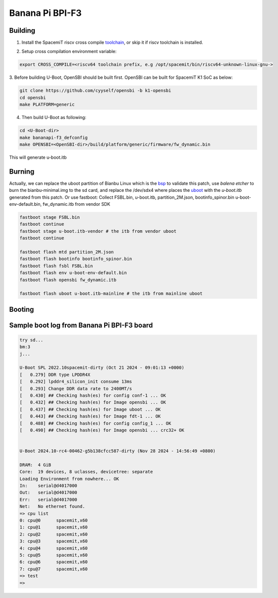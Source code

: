 .. SPDX-License-Identifier: GPL-2.0-or-later

Banana Pi BPI-F3
============

Building
~~~~~~~~
1. Install the SpacemiT riscv cross compile toolchain_, or skip it if riscv toolchain is installed.

.. _toolchain: https://archive.spacemit.com/toolchain/

2. Setup cross compilation environment variable:

.. code-block:: console

   export CROSS_COMPILE=<riscv64 toolchain prefix, e.g /opt/spacemit/bin/riscv64-unknown-linux-gnu->

3. Before building U-Boot, OpenSBI should be built first. OpenSBI can be
built for SpacemiT K1 SoC as below:

.. code-block:: console

   git clone https://github.com/cyyself/opensbi -b k1-opensbi
   cd opensbi
   make PLATFORM=generic

4. Then build U-Boot as following:

.. code-block:: console

   cd <U-Boot-dir>
   make bananapi-f3_defconfig
   make OPENSBI=<OpenSBI-dir>/build/platform/generic/firmware/fw_dynamic.bin

This will generate u-boot.itb

Burning
~~~~~~~~
Actually, we can replace the uboot partition of Bianbu Linux which is the bsp_ to validate this patch,
use `balena etcher` to burn the bianbu-minimal.img to the sd card,
and replace the /dev/sdx4 where places the uboot_ with the `u-boot.itb` generated from this patch.
Or use fastboot:
Collect FSBL.bin, u-boot.itb, partition_2M.json, bootinfo_spinor.bin
u-boot-env-default.bin, fw_dynamic.itb from vendor SDK

.. code-block:: console

   fastboot stage FSBL.bin
   fastboot continue
   fastboot stage u-boot.itb-vendor # the itb from vendor uboot
   fastboot continue

   fastboot flash mtd partition_2M.json
   fastboot flash bootinfo bootinfo_spinor.bin
   fastboot flash fsbl FSBL.bin
   fastboot flash env u-boot-env-default.bin
   fastboot flash opensbi fw_dynamic.itb

   fastboot flash uboot u-boot.itb-mainline # the itb from mainline uboot

.. _bsp: https://archive.spacemit.com/image/k1/version/bianbu/v2.0/
.. _uboot: https://bianbu-linux.spacemit.com/en/device/boot#21-firmware-layout

Booting
~~~~~~~
Sample boot log from Banana Pi BPI-F3 board
~~~~~~~~~~~~~~~~~~~~~~~~~~~~~~~~~~~~~~~
.. code-block:: none

   try sd...
   bm:3
   j...

   U-Boot SPL 2022.10spacemit-dirty (Oct 21 2024 - 09:01:13 +0000)
   [   0.279] DDR type LPDDR4X
   [   0.292] lpddr4_silicon_init consume 13ms
   [   0.293] Change DDR data rate to 2400MT/s
   [   0.430] ## Checking hash(es) for config conf-1 ... OK
   [   0.432] ## Checking hash(es) for Image opensbi ... OK
   [   0.437] ## Checking hash(es) for Image uboot ... OK
   [   0.443] ## Checking hash(es) for Image fdt-1 ... OK
   [   0.488] ## Checking hash(es) for config config_1 ... OK
   [   0.490] ## Checking hash(es) for Image opensbi ... crc32+ OK


   U-Boot 2024.10-rc4-00462-g5b138cfcc587-dirty (Nov 28 2024 - 14:56:49 +0800)

   DRAM:  4 GiB
   Core:  19 devices, 8 uclasses, devicetree: separate
   Loading Environment from nowhere... OK
   In:    serial@d4017000
   Out:   serial@d4017000
   Err:   serial@d4017000
   Net:   No ethernet found.
   => cpu list
   0: cpu@0      spacemit,x60
   1: cpu@1      spacemit,x60
   2: cpu@2      spacemit,x60
   3: cpu@3      spacemit,x60
   4: cpu@4      spacemit,x60
   5: cpu@5      spacemit,x60
   6: cpu@6      spacemit,x60
   7: cpu@7      spacemit,x60
   => test
   =>


